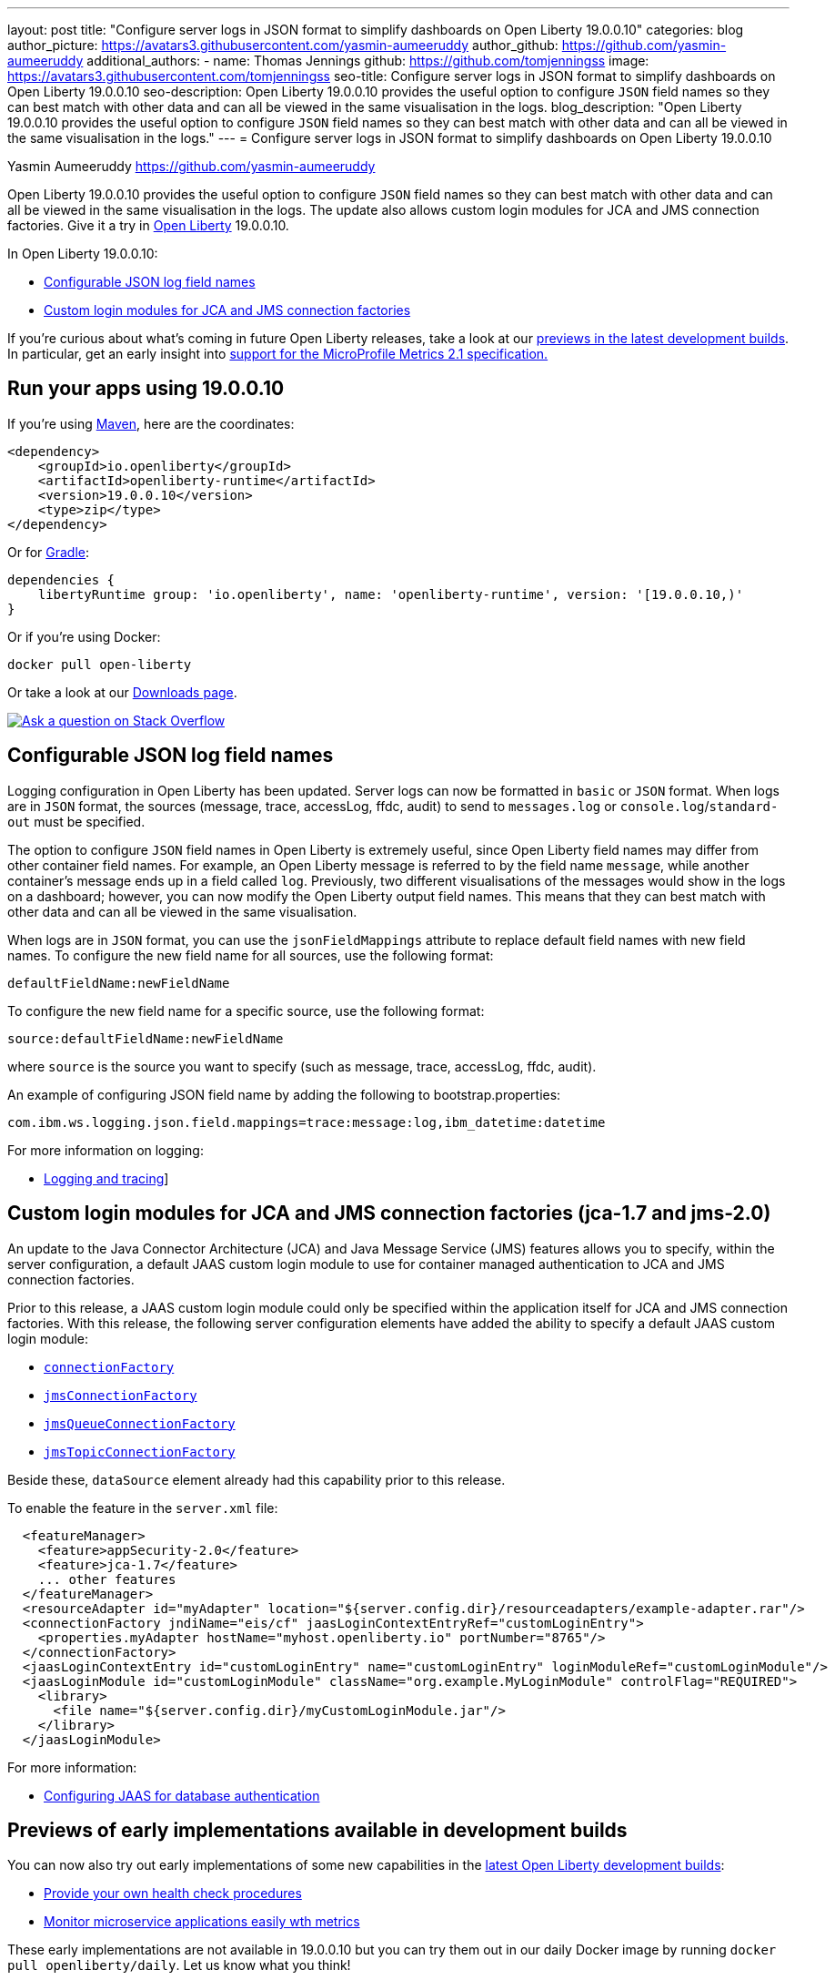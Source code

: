 ---
layout: post
title: "Configure server logs in JSON format to simplify dashboards on Open Liberty 19.0.0.10"
categories: blog
author_picture: https://avatars3.githubusercontent.com/yasmin-aumeeruddy
author_github: https://github.com/yasmin-aumeeruddy
additional_authors: 
 - name: Thomas Jennings
   github: https://github.com/tomjenningss
   image: https://avatars3.githubusercontent.com/tomjenningss
seo-title: Configure server logs in JSON format to simplify dashboards on Open Liberty 19.0.0.10
seo-description: Open Liberty 19.0.0.10 provides the useful option to configure `JSON` field names so they can best match with other data and can all be viewed in the same visualisation in the logs.
blog_description: "Open Liberty 19.0.0.10 provides the useful option to configure `JSON` field names so they can best match with other data and can all be viewed in the same visualisation in the logs."
---
= Configure server logs in JSON format to simplify dashboards on Open Liberty 19.0.0.10

Yasmin Aumeeruddy <https://github.com/yasmin-aumeeruddy>

Open Liberty 19.0.0.10 provides the useful option to configure `JSON` field names so they can best match with other data and can all be viewed in the same visualisation in the logs. The update also allows custom login modules for JCA and JMS connection factories. Give it a try in link:/about/[Open Liberty] 19.0.0.10.

In Open Liberty 19.0.0.10:

* <<jlog,Configurable JSON log field names>>
* <<jca, Custom login modules for JCA and JMS connection factories>>

If you're curious about what's coming in future Open Liberty releases, take a look at our <<previews,previews in the latest development builds>>. In particular, get an early insight into  <<hm21,support for the MicroProfile Metrics 2.1 specification.>>

[#run]
== Run your apps using 19.0.0.10

If you're using link:/guides/maven-intro.html[Maven], here are the coordinates:

[source,xml]
----
<dependency>
    <groupId>io.openliberty</groupId>
    <artifactId>openliberty-runtime</artifactId>
    <version>19.0.0.10</version>
    <type>zip</type>
</dependency>
----

Or for link:/guides/gradle-intro.html[Gradle]:

[source,gradle]
----
dependencies {
    libertyRuntime group: 'io.openliberty', name: 'openliberty-runtime', version: '[19.0.0.10,)'
}
----

Or if you're using Docker:

[source]
----
docker pull open-liberty
----

Or take a look at our link:/downloads/[Downloads page].

[link=https://stackoverflow.com/tags/open-liberty]
image::/img/blog/blog_btn_stack.svg[Ask a question on Stack Overflow, align="center"]

[#jlog]
== Configurable JSON log field names

Logging configuration in Open Liberty has been updated. Server logs can now be formatted in `basic` or `JSON` format. When logs are in `JSON` format, the sources (message, trace, accessLog, ffdc, audit) to send to `messages.log` or `console.log`/`standard-out` must be specified.

The option to configure `JSON` field names in Open Liberty is extremely useful, since Open Liberty field names may differ from other container field names. For example, an Open Liberty message is referred to by the field name `message`, while another container's message ends up in a field called `log`. Previously, two different visualisations of the messages would show in the logs on a dashboard; however, you can now modify the Open Liberty output field names. This means that they can best match with other data and can all be viewed in the same visualisation.

When logs are in `JSON` format, you can use the `jsonFieldMappings` attribute to replace default field names with new field names. To configure the new field name for all sources, use the following format: 
[source]
----
defaultFieldName:newFieldName
----
To configure the new field name for a specific source, use the following format:
[source]
----
source:defaultFieldName:newFieldName 
----
where `source` is the source you want to specify (such as message, trace, accessLog, ffdc, audit).

An example of configuring JSON field name by adding the following to bootstrap.properties:
[source]
----
com.ibm.ws.logging.json.field.mappings=trace:message:log,ibm_datetime:datetime
----
For more information on logging:

* link:/docs/ref/general/#logging.html[Logging and tracing]]

[#jca]
== Custom login modules for JCA and JMS connection factories (jca-1.7 and jms-2.0)

An update to the Java Connector Architecture (JCA) and Java Message Service (JMS) features allows you to specify, within the server configuration, a default JAAS custom login module to use for container managed authentication to JCA and JMS connection factories.

Prior to this release, a JAAS custom login module could only be specified within the application itself for JCA and JMS connection factories. With this release, the following server configuration elements have added the ability to specify a default JAAS custom login module:

* link:/docs/ref/config/#connectionFactory.html[`connectionFactory`]
* link:/docs/ref/config/#jmsConnectionFactory.html[`jmsConnectionFactory`]
* link:/docs/ref/config/#jmsQueueConnectionFactory.html[`jmsQueueConnectionFactory`]
* link:/docs/ref/config/#jmsTopicConnectionFactory.html[`jmsTopicConnectionFactory`]

Beside these, `dataSource` element already had this capability prior to this release.

To enable the feature in the `server.xml` file:
[source,xml]
----
  <featureManager>
    <feature>appSecurity-2.0</feature>
    <feature>jca-1.7</feature>
    ... other features
  </featureManager>
  <resourceAdapter id="myAdapter" location="${server.config.dir}/resourceadapters/example-adapter.rar"/>
  <connectionFactory jndiName="eis/cf" jaasLoginContextEntryRef="customLoginEntry">
    <properties.myAdapter hostName="myhost.openliberty.io" portNumber="8765"/>
  </connectionFactory>
  <jaasLoginContextEntry id="customLoginEntry" name="customLoginEntry" loginModuleRef="customLoginModule"/>
  <jaasLoginModule id="customLoginModule" className="org.example.MyLoginModule" controlFlag="REQUIRED">
    <library>
      <file name="${server.config.dir}/myCustomLoginModule.jar"/>
    </library>
  </jaasLoginModule>
----
For more information:

* link:https://www.ibm.com/support/knowledgecenter/en/SSEQTP_liberty/com.ibm.websphere.wlp.doc/ae/twlp_config_jaas_db_auth.html[Configuring JAAS for database authentication]

[#previews]

== Previews of early implementations available in development builds

You can now also try out early implementations of some new capabilities in the link:https://openliberty.io/downloads/#development_builds[latest Open Liberty development builds]:

* <<hc21, Provide your own health check procedures>>
* <<hm21,Monitor microservice applications easily wth metrics>>

These early implementations are not available in 19.0.0.10 but you can try them out in our daily Docker image by running `docker pull openliberty/daily`. Let us know what you think!
[#hc21]
== Provide your own health check procedures (MicroProfile Health Check 2.1)

MicroProfile Health Check 2.1 enables you to provide your own health check procedures to be invoked by Liberty, to verify the health of your microservice.

[source,java]
----
HealthCheckResponse.up("myCheck");
----

In previous versions, to define a simple successful/failed named health check response, the application level code is always expected to use several static methods together from the HealthCheckResponse API, to retrieve a HealthCheckResponseBuilder used to construct a HealthCheck response.

In `mpHealth-2.1` feature for OpenLiberty, you can now use convenient and simpler methods from standard Java APIs, to construct UP/DOWN named health check responses, in your applications, such as;

`HealthCheckResponse.named(“myCheck”).up().build();`

To make it work include the following in the `server.xml` file:

[source, xml]
----
<feature>mpHealth-2.1</feature>
-----

Applications are expected to provide health check procedures, by implementing the HealthCheck interface with the `@Liveness` or `@Readiness` annotations, which will be used by Liberty to verify the Liveness or Readiness of the application, respectively. Add the logic of your health check in the `call()` method, and return the HealthCheckResponse object, by constructing using the simple `up()`/`down()` methods from the API. To view the status of each health check, access the either the `+http://<hostname>:<port>/health/live+` or `+http://<hostname>:<port>/health/ready+` endpoints.

[source, java]
----
**Liveness Check**
@Liveness
@ApplicationScoped
public class AppLiveCheck implements HealthCheck {
...
    @Override
     public HealthCheckResponse call() {
       ...
       HealthCheckResponse.up("myCheck");
       ...
     }
}
----

For more information:

* link:https://github.com/eclipse/microprofile-health/releases/tag/2.1[MicroProfile Health Check 2.1 Release Page]
* link:http://download.eclipse.org/microprofile/microprofile-health-2.1/apidocs/[Javadocs]
* link:https://download.eclipse.org/microprofile/microprofile-health-2.1/microprofile-health-spec.html[Specification document]


[#hm21]
== Monitor microservice applications easily wth metrics (MicroProfile Metrics 2.1 )

MicroProfile Metrics 2.1 allows you to instrument metrics in microservice applications for easy monitoring. Previously, the Gauge metric was intended to sample numerical values only, but users could sample non-numeric values (such as String). MicroProfile Metrics 2.1 restricts the scope such that Gauge can only sample numbers now.

Previously, the MetadataBuilder API had `reusable()` and `notReusable()` method to set the reusable field to true or false. The MetadataBuilder API has been changed to include a new setter method for the reusable attribute. This change is implemented so the MetadataBuilder API follows the builder pattern.

To enable the feature in the `server.xml` file:
[source, xml]
----
<feature>mpMetrics-2.1</feature>
----

The following is an example of how to set the reusable field with the MetadataBuilder API:
[source, java]
----
MetadataBuilder mdb = Metadata.builder();
----

[source, java]
----
mdb = mdb.withName("metricName").withType(MetricType.COUNTER)
  .reusable(resolveIsReusable());
----
For more information: 

* link:https://github.com/eclipse/microprofile-metrics/releases/tag/2.1.0[Changes to MicroProfile metrics]

== Get Liberty 19.0.0.10 now

Available through <<run,Maven, Gradle, Docker, and as a downloadable archive>>.
